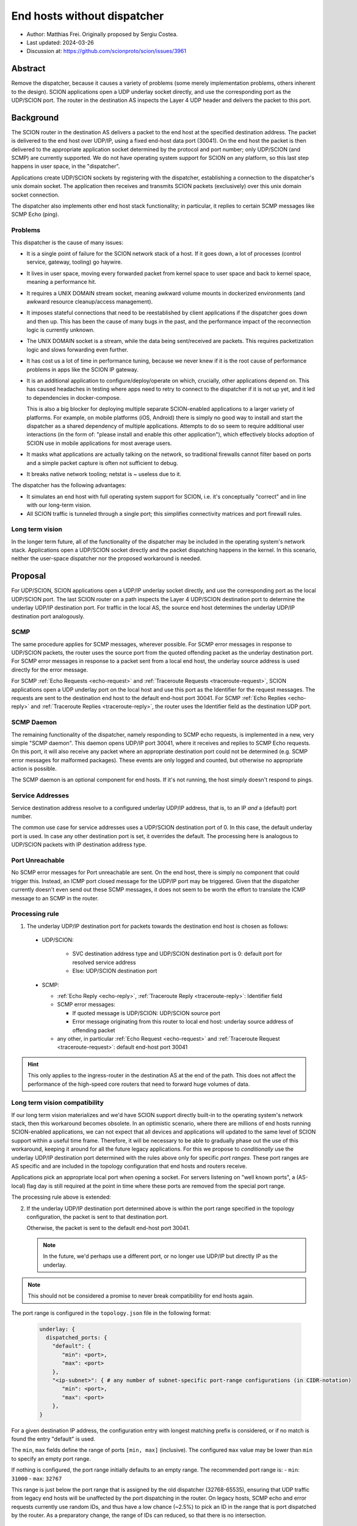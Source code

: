 End hosts without dispatcher
============================

- Author: Matthias Frei.
  Originally proposed by Sergiu Costea.
- Last updated: 2024-03-26
- Discussion at: https://github.com/scionproto/scion/issues/3961

Abstract
--------

Remove the dispatcher, because it causes a variety of problems (some merely implementation problems, others inherent to the design).
SCION applications open a UDP underlay socket directly, and use the corresponding port as the UDP/SCION port.
The router in the destination AS inspects the Layer 4 UDP header and delivers the packet to this port.

Background
----------

The SCION router in the destination AS delivers a packet to the end host at the specified destination address.
The packet is delivered to the end host over UDP/IP, using a fixed end-host data port (30041).
On the end host the packet is then delivered to the appropriate application socket determined by the protocol and port number; only UDP/SCION (and SCMP) are currently supported.
We do not have operating system support for SCION on any platform, so this last step happens in user space, in the "dispatcher".

Applications create UDP/SCION sockets by registering with the dispatcher, establishing a connection to the dispatcher's unix domain socket.
The application then receives and transmits SCION packets (exclusively) over this unix domain socket connection.

The dispatcher also implements other end host stack functionality; in particular, it replies to certain SCMP messages like SCMP Echo (ping).

Problems
^^^^^^^^
This dispatcher is the cause of many issues:

- It is a single point of failure for the SCION network stack of a host. If it goes down, a lot of processes (control service, gateway, tooling) go haywire.
- It lives in user space, moving every forwarded packet from kernel space to user space and back to kernel space, meaning a performance hit.
- It requires a UNIX DOMAIN stream socket, meaning awkward volume mounts in dockerized environments (and awkward resource cleanup/access management).
- It imposes stateful connections that need to be reestablished by client applications if the dispatcher goes down and then up. This has been the cause of many bugs in the past, and the performance impact of the reconnection logic is currently unknown.
- The UNIX DOMAIN socket is a stream, while the data being sent/received are packets. This requires packetization logic and slows forwarding even further.
- It has cost us a lot of time in performance tuning, because we never knew if it is the root cause of performance problems in apps like the SCION IP gateway.
- It is an additional application to configure/deploy/operate on which, crucially, other applications depend on. This has caused headaches in testing where apps need to retry to connect to the dispatcher if it is not up yet, and it led to dependencies in docker-compose.

  This is also a big blocker for deploying multiple separate SCION-enabled applications to a larger variety of platforms.
  For example, on mobile platforms (iOS, Android) there is simply no good way to install and start the dispatcher as a shared dependency of multiple applications.
  Attempts to do so seem to require additional user interactions (in the form of: "please install and enable this other application"), which effectively blocks adoption of SCION use in mobile applications for most average users.

- It masks what applications are actually talking on the network, so traditional firewalls cannot filter based on ports and a simple packet capture is often not sufficient to debug.
- It breaks native network tooling; netstat is ~ useless due to it.

The dispatcher has the following advantages:

- It simulates an end host with full operating system support for SCION, i.e. it's conceptually "correct" and in line with our long-term vision.
- All SCION traffic is tunneled through a single port; this simplifies connectivity matrices and port firewall rules.


Long term vision
^^^^^^^^^^^^^^^^

In the longer term future, all of the functionality of the dispatcher may be
included in the operating system's network stack. Applications open a UDP/SCION
socket directly and the packet dispatching happens in the kernel.
In this scenario, neither the user-space dispatcher nor the proposed workaround is needed.

Proposal
--------

For UDP/SCION, SCION applications open a UDP/IP underlay socket directly, and use the corresponding port as the local UDP/SCION port.
The last SCION router on a path inspects the Layer 4 UDP/SCION destination port to determine the underlay UDP/IP destination port.
For traffic in the local AS, the source end host determines the underlay UDP/IP destination port analogously.

SCMP
^^^^

The same procedure applies for SCMP messages, wherever possible.
For SCMP error messages in response to UDP/SCION packets, the router uses the source port from the quoted offending packet as the underlay destination port.
For SCMP error messages in response to a packet sent from a local end host, the underlay source address is used directly for the error message.

For SCMP :ref:`Echo Requests <echo-request>` and :ref:`Traceroute Requests <traceroute-request>`, SCION applications open a UDP underlay port on the local host and use this port as the Identifier for the request messages.
The requests are sent to the destination end host to the default end-host port 30041.
For SCMP :ref:`Echo Replies <echo-reply>` and :ref:`Traceroute Replies <traceroute-reply>`, the router uses the Identifier field as the destination UDP port.

SCMP Daemon
^^^^^^^^^^^

The remaining functionality of the dispatcher, namely responding to SCMP echo requests, is implemented in a new, very simple "SCMP daemon".
This daemon opens UDP/IP port 30041, where it receives and replies to SCMP Echo requests.
On this port, it will also receive any packet where an appropriate destination port could not be determined (e.g. SCMP error messages for malformed packages).
These events are only logged and counted, but otherwise no appropriate action is possible.

The SCMP daemon is an optional component for end hosts.
If it's not running, the host simply doesn't respond to pings.

Service Addresses
^^^^^^^^^^^^^^^^^

Service destination address resolve to a configured underlay UDP/IP
address, that is, to an IP *and* a (default) port number.

The common use case for service addresses uses a UDP/SCION destination port of 0. In this case, the default underlay port is used.
In case any other destination port is set, it overrides the default. The processing here is analogous to UDP/SCION packets with IP destination address type.

Port Unreachable
^^^^^^^^^^^^^^^^

No SCMP error messages for Port unreachable are sent. On the end host, there is simply no component that could trigger this. Instead, an ICMP port closed message for the UDP/IP port may be triggered.
Given that the dispatcher currently doesn't even send out these SCMP messages, it does not seem to be worth the effort to translate the ICMP message to an SCMP in the router.

Processing rule
^^^^^^^^^^^^^^^

1. The underlay UDP/IP destination port for packets towards the destination end host is chosen as follows:

  - UDP/SCION:

      - SVC destination address type and UDP/SCION destination port is 0: default port for resolved service address
      - Else: UDP/SCION destination port

  - SCMP:

    - :ref:`Echo Reply <echo-reply>`, :ref:`Traceroute Reply <traceroute-reply>`: Identifier field
    - SCMP error messages:

      - If quoted message is UDP/SCION: UDP/SCION source port
      - Error message originating from this router to local end host: underlay source address of offending packet

    - any other, in particular :ref:`Echo Request <echo-request>` and :ref:`Traceroute Request <traceroute-request>`: default end-host port 30041


.. Hint:: This only applies to the ingress-router in the destination AS at the end of the path.
   This does not affect the performance of the high-speed core routers that need to forward huge volumes of data.


Long term vision compatibility
^^^^^^^^^^^^^^^^^^^^^^^^^^^^^^

If our long term vision materializes and we'd have SCION support directly built-in to the operating system's network stack, then this workaround becomes obsolete.
In an optimistic scenario, where there are millions of end hosts running SCION-enabled applications, we can not expect that all devices and applications will updated to the same level of SCION support within a useful time frame.
Therefore, it will be necessary to be able to gradually phase out the use of this workaround, keeping it around for all the future legacy applications.
For this we propose to *conditionally* use the underlay UDP/IP destination port determined with the rules above only for specific *port ranges*.
These port ranges are AS specific and are included in the topology configuration that end hosts and routers receive.

Applications pick an appropriate local port when opening a socket.
For servers listening on "well known ports", a (AS-local) flag day is still required at the point in time where these ports are removed from the special port range.


The processing rule above is extended:

2. If the underlay UDP/IP destination port determined above is within the port range specified in the topology configuration,
   the packet is sent to that destination port.

   Otherwise, the packet is sent to the default end-host port 30041.

   .. Note:: In the future, we'd perhaps use a different port, or no longer use UDP/IP but directly IP as the underlay.

.. Note:: This should not be considered a promise to never break compatibility for end hosts again.


The port range is configured in the ``topology.json`` file in the following format:

  .. code-block:: yaml

     underlay: {
       dispatched_ports: {
         "default": {
            "min": <port>,
            "max": <port>
         },
         "<ip-subnet>": { # any number of subnet-specific port-range configurations (in CIDR-notation)
            "min": <port>,
            "max": <port>
         },
     }

For a given destination IP address, the configuration entry with longest matching prefix is
considered, or if no match is found the entry "default" is used.

The ``min``, ``max`` fields define the range of ports ``[min, max]`` (inclusive).
The configured ``max`` value may be lower than ``min`` to specify an empty port range.

If nothing is configured, the port range initially defaults to an empty range.
The recommended port range is:
- ``min``: ``31000``
- ``max``: ``32767``

This range is just below the port range that is assigned by the old dispatcher (32768-65535), ensuring that UDP traffic from legacy end hosts will be unaffected by the port dispatching in the router.
On legacy hosts, SCMP echo and error requests currently use random IDs, and thus have a low chance (~2.5%) to pick an ID in the range that is port dispatched by the router. As a preparatory change, the range of IDs can reduced, so that there is no intersection.

Rationale
---------

Alternative without router support
^^^^^^^^^^^^^^^^^^^^^^^^^^^^^^^^^^

Instead of having the router inspect the Layer 4 data to determine the destination underlay port, we could keep this logic on the end host.
Applications open IP/UDP sockets for transmitting packets, as above. To receive packets, a (much simplified) dispatcher process
listens on port 30041 and forwards the packets to localhost:<UDP/SCION destination port>.
This could also be implemented as a port rewrite step for example in an XDP program.

This has some advantages:

- it retains the "correct" end-host model, packets on the wire don't change
- it's an entirely end-host local change
- it also fixes many of the problems listed above related to unix domain sockets, reconnection, etc.

However, this still requires a shared component on the end host if multiple applications want to use SCION concurrently.
For deployment to mobile platforms, in particular, this is still as much of a blocker as the current dispatcher.

Alternative SCMP handling
^^^^^^^^^^^^^^^^^^^^^^^^^

The original proposal did not require the router to inspect SCMP messages.
All SCMP messages would be forwarded to the default end-host port and dispatched from there to the correct application with the SCMP daemon.

Same issue as above; this still requires a shared component on the end-host if applications should be able to receive SCMP messages.
SCMP error messages are crucial for efficient fail-over in SCION. Simply omitting these would not be a good option.

Implementation
--------------

The roadmap would look like the following:

- Prepare:
   - Reduce the range of IDs used for SCMP echo and traceroute requests, so that it matches the range of ports assigned by the legacy dispatcher (32768-65535).

   - Add support for dispatched/forwarded port ranges to the topology.json configuration.
     This first implementation step only ensures that this entry can be parsed from the configuration.

     Update: this can be skipped, as the topology.json parsing is lenient about unkown keys by default.

- Change SCION applications to use native ``net.UDPConn`` instead of ``reliable.Conn``.

  Remove ``reliable`` package and replace functionality of dispatcher with a simple stateless UDP
  packet forwarder. This forwarder listens on UDP port 30041. It inspects the L4 header and forwards
  all SCION packets to corresponding underlay port on the local host, following the processing
  rules for the router outlined above.

  This "new" dispatcher still replies to SCMP echos.

- Add support for the ``dispatched_ports`` range to the router, changing its behavior to set the
  UDP destination underlay port as described above.

- Future release:
   - remove support for old UDP underlay with default port 30041.
     Remove the packet dispatching/forwarding functionality from "dispatcher".
     Only SCMP echo responder remains in dispatcher. Rename to "SCMP Daemon" (scmpd).
   - set suitable default for port range in ``dispatched_ports`` topology configuration
